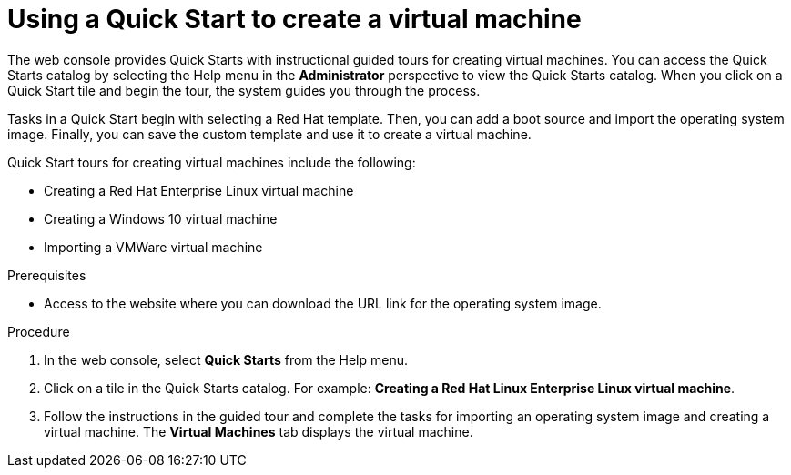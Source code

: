// Module included in the following assemblies:
//
// * virt/virtual_machines/virt-create-vms.adoc

:_content-type: PROCEDURE
[id="virt-creating-vm-quick-start-web_{context}"]
= Using a Quick Start to create a virtual machine

The web console provides Quick Starts with instructional guided tours for creating virtual machines. You can access the Quick Starts catalog by selecting the Help menu in the *Administrator* perspective to view the Quick Starts catalog. When you click on a Quick Start tile and begin the tour, the system guides you through the process.

Tasks in a Quick Start begin with selecting a Red Hat template. Then, you can add a boot source and import the operating system image. Finally, you can save the custom template and use it to create a virtual machine.

Quick Start tours for creating virtual machines include the following:

* Creating a Red Hat Enterprise Linux virtual machine
* Creating a Windows 10 virtual machine
* Importing a VMWare virtual machine

.Prerequisites
* Access to the website where you can download the URL link for the operating system image.

.Procedure

. In the web console, select *Quick Starts* from the Help menu.

. Click on a tile in the Quick Starts catalog. For example: *Creating a Red Hat Linux Enterprise Linux virtual machine*.

. Follow the instructions in the guided tour and complete the tasks for importing an operating system image and creating a virtual machine. The *Virtual Machines* tab displays the virtual machine.
